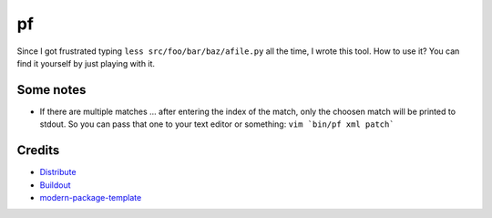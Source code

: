 pf
==

Since I got frustrated typing ``less src/foo/bar/baz/afile.py`` all the time, 
I wrote this tool. How to use it? You can find it yourself by just playing 
with it.

Some notes
----------

- If there are multiple matches ... after entering the index of the match, only
  the choosen match will be printed to stdout. So you can pass that one to your
  text editor or something: ``vim `bin/pf xml patch```

Credits
-------

- `Distribute`_
- `Buildout`_
- `modern-package-template`_

.. _Buildout: http://www.buildout.org/
.. _Distribute: http://pypi.python.org/pypi/distribute
.. _`modern-package-template`: http://pypi.python.org/pypi/modern-package-template
